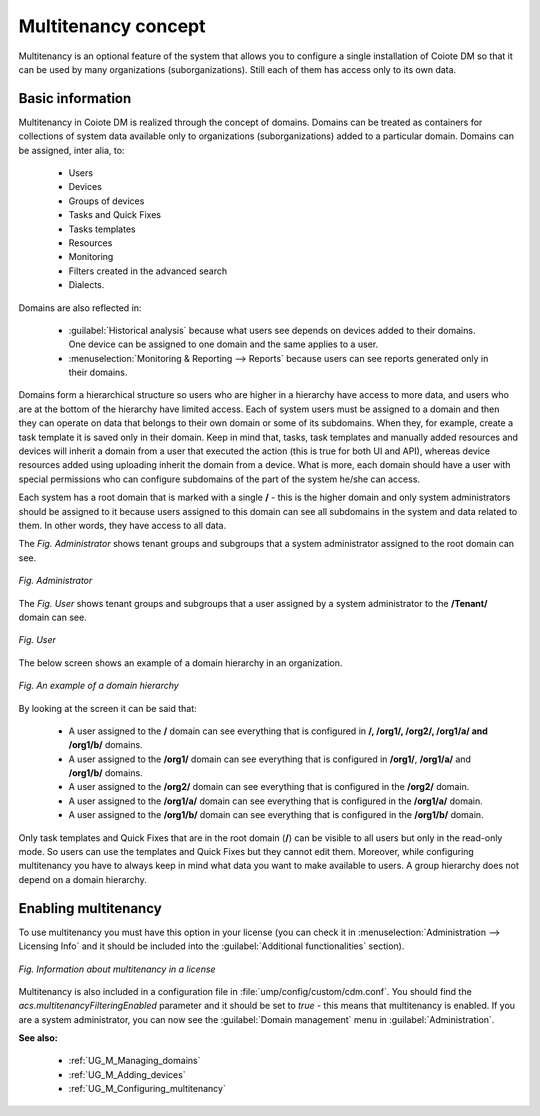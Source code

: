 .. _UG_M_Multitenancy_concept:

Multitenancy concept
====================

Multitenancy is an optional feature of the system that allows you to configure a single installation of Coiote DM so that it can be used by many organizations (suborganizations). Still each of them has access only to its own data.

Basic information
-----------------

Multitenancy in Coiote DM is realized through the concept of domains. Domains can be treated as containers for collections of system data available only to organizations (suborganizations) added to a particular domain.
Domains can be assigned, inter alia, to:

 * Users
 * Devices
 * Groups of devices
 * Tasks and Quick Fixes
 * Tasks templates
 * Resources
 * Monitoring
 * Filters created in the advanced search
 * Dialects.

Domains are also reflected in:

 * :guilabel:`Historical analysis` because what users see depends on devices added to their domains. One device can be assigned to one domain and the same applies to a user.
 * :menuselection:`Monitoring & Reporting --> Reports` because users can see reports generated only in their domains.

Domains form a hierarchical structure so users who are higher in a hierarchy have access to more data, and users who are at the bottom of the hierarchy have limited access. Each of system users must be assigned to a domain and then they can operate on data that belongs
to their own domain or some of its subdomains. When they, for example, create a task template it is saved only in their domain. Keep in mind that, tasks, task templates and manually added resources and devices will inherit a domain from a user that executed the action (this is true for both UI and API), whereas device resources added using uploading inherit the domain from a device. What is more, each domain should have a user with special permissions who can configure subdomains of the part of the system he/she can access.

Each system has a root domain that is marked with a single **/** - this is the higher domain and only system administrators should be assigned to it because users assigned to this domain can see all subdomains in the system and data related to them. In other words, they have access to all data.

The *Fig. Administrator* shows tenant groups and subgroups that a system administrator assigned to the root domain can see.

.. figure:: images/Tenant_groups_admin.*
   :align: center

   *Fig. Administrator*

The *Fig. User* shows tenant groups and subgroups that a user assigned by a system administrator to the **/Tenant/** domain can see.

.. figure:: images/Tenant_groups_user.*
   :align: center

   *Fig. User*

The below screen shows an example of a domain hierarchy in an organization.

.. figure:: images/multitenancy.*
   :align: center

   *Fig. An example of a domain hierarchy*

By looking at the screen it can be said that:

 * A user assigned to the **/** domain can see everything that is configured in **/, /org1/, /org2/, /org1/a/ and /org1/b/** domains.
 * A user assigned to the **/org1/** domain can see everything that is configured in **/org1/**, **/org1/a/** and **/org1/b/** domains.
 * A user assigned to the **/org2/** domain can see everything that is configured in the **/org2/** domain.
 * A user assigned to the **/org1/a/** domain can see everything that is configured in the **/org1/a/** domain.
 * A user assigned to the **/org1/b/** domain can see everything that is configured in the **/org1/b/** domain.

Only task templates and Quick Fixes that are in the root domain (**/**) can be visible to all users but only in the read-only mode. So users can use the templates and Quick Fixes but they cannot edit them.
Moreover, while configuring multitenancy you have to always keep in mind what data you want to make available to users.
A group hierarchy does not depend on a domain hierarchy.

Enabling multitenancy
---------------------
To use multitenancy you must have this option in your license (you can check it in :menuselection:`Administration --> Licensing Info` and it should be included into the :guilabel:`Additional functionalities` section).

.. figure:: images/License_multitenancy_enabled.*
   :align: center

   *Fig. Information about multitenancy in a license*

Multitenancy is also included in a configuration file in :file:`ump/config/custom/cdm.conf`. You should find the *acs.multitenancyFilteringEnabled* parameter and it should be set to *true* - this means that multitenancy is enabled. If you are a system administrator, you can now see the :guilabel:`Domain management` menu in :guilabel:`Administration`.

**See also:**

 * :ref:`UG_M_Managing_domains`
 * :ref:`UG_M_Adding_devices`
 * :ref:`UG_M_Configuring_multitenancy`
